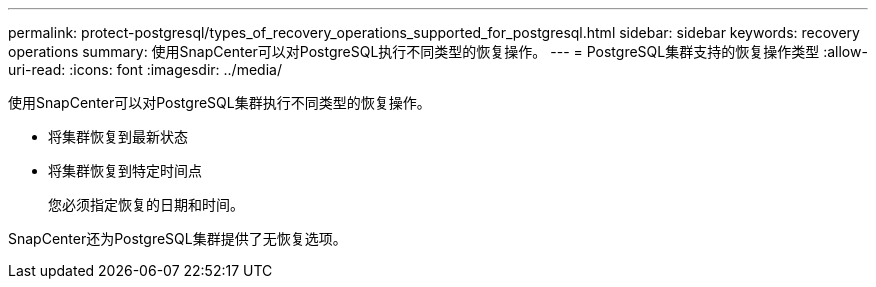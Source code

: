 ---
permalink: protect-postgresql/types_of_recovery_operations_supported_for_postgresql.html 
sidebar: sidebar 
keywords: recovery operations 
summary: 使用SnapCenter可以对PostgreSQL执行不同类型的恢复操作。 
---
= PostgreSQL集群支持的恢复操作类型
:allow-uri-read: 
:icons: font
:imagesdir: ../media/


[role="lead"]
使用SnapCenter可以对PostgreSQL集群执行不同类型的恢复操作。

* 将集群恢复到最新状态
* 将集群恢复到特定时间点
+
您必须指定恢复的日期和时间。



SnapCenter还为PostgreSQL集群提供了无恢复选项。
